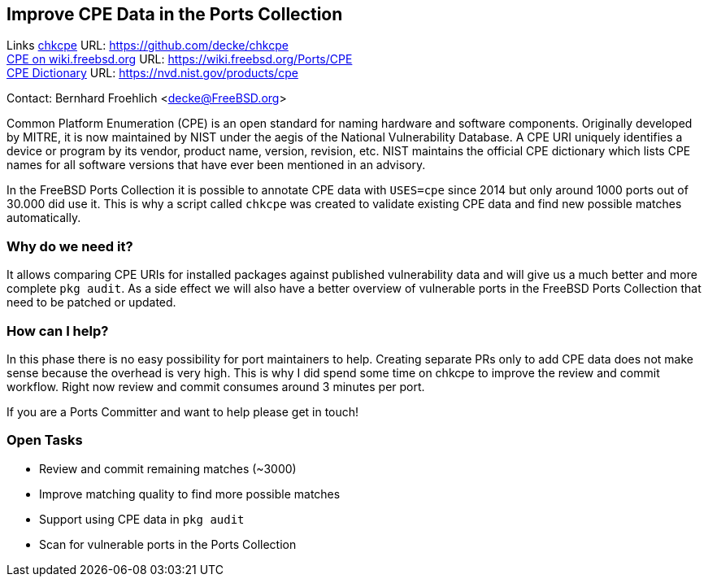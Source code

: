 == Improve CPE Data in the Ports Collection

Links
link:https://github.com/decke/chkcpe[chkcpe] URL: link:https://github.com/decke/chkcpe[https://github.com/decke/chkcpe] +
link:https://wiki.freebsd.org/Ports/CPE[CPE on wiki.freebsd.org] URL: link:https://wiki.freebsd.org/Ports/CPE[https://wiki.freebsd.org/Ports/CPE] +
link:https://nvd.nist.gov/products/cpe[CPE Dictionary] URL: link:https://nvd.nist.gov/products/cpe[https://nvd.nist.gov/products/cpe] +

Contact: Bernhard Froehlich <decke@FreeBSD.org>  

Common Platform Enumeration (CPE) is an open standard for naming
hardware and software components. Originally developed by MITRE,
it is now maintained by NIST under the aegis of the National
Vulnerability Database.
A CPE URI uniquely identifies a device or program by its vendor,
product name, version, revision, etc. NIST maintains the official
CPE dictionary which lists CPE names for all software versions
that have ever been mentioned in an advisory.

In the FreeBSD Ports Collection it is possible to annotate CPE data with
`USES=cpe` since 2014 but only around 1000 ports out of 30.000 did
use it. This is why a script called `chkcpe` was created to
validate existing CPE data and find new possible matches
automatically.

=== Why do we need it?

It allows comparing CPE URIs for installed packages against
published vulnerability data and will give us a much better and
more complete `pkg audit`. As a side effect we will also have a
better overview of vulnerable ports in the FreeBSD Ports Collection
that need to be patched or updated.

=== How can I help?

In this phase there is no easy possibility for port maintainers to
help. Creating separate PRs only to add CPE data does not make
sense because the overhead is very high. This is why I did spend
some time on chkcpe to improve the review and commit workflow.
Right now review and commit consumes around 3 minutes per port.

If you are a Ports Committer and want to help please get in touch!

=== Open Tasks

* Review and commit remaining matches (~3000)
* Improve matching quality to find more possible matches
* Support using CPE data in `pkg audit`
* Scan for vulnerable ports in the Ports Collection
 
